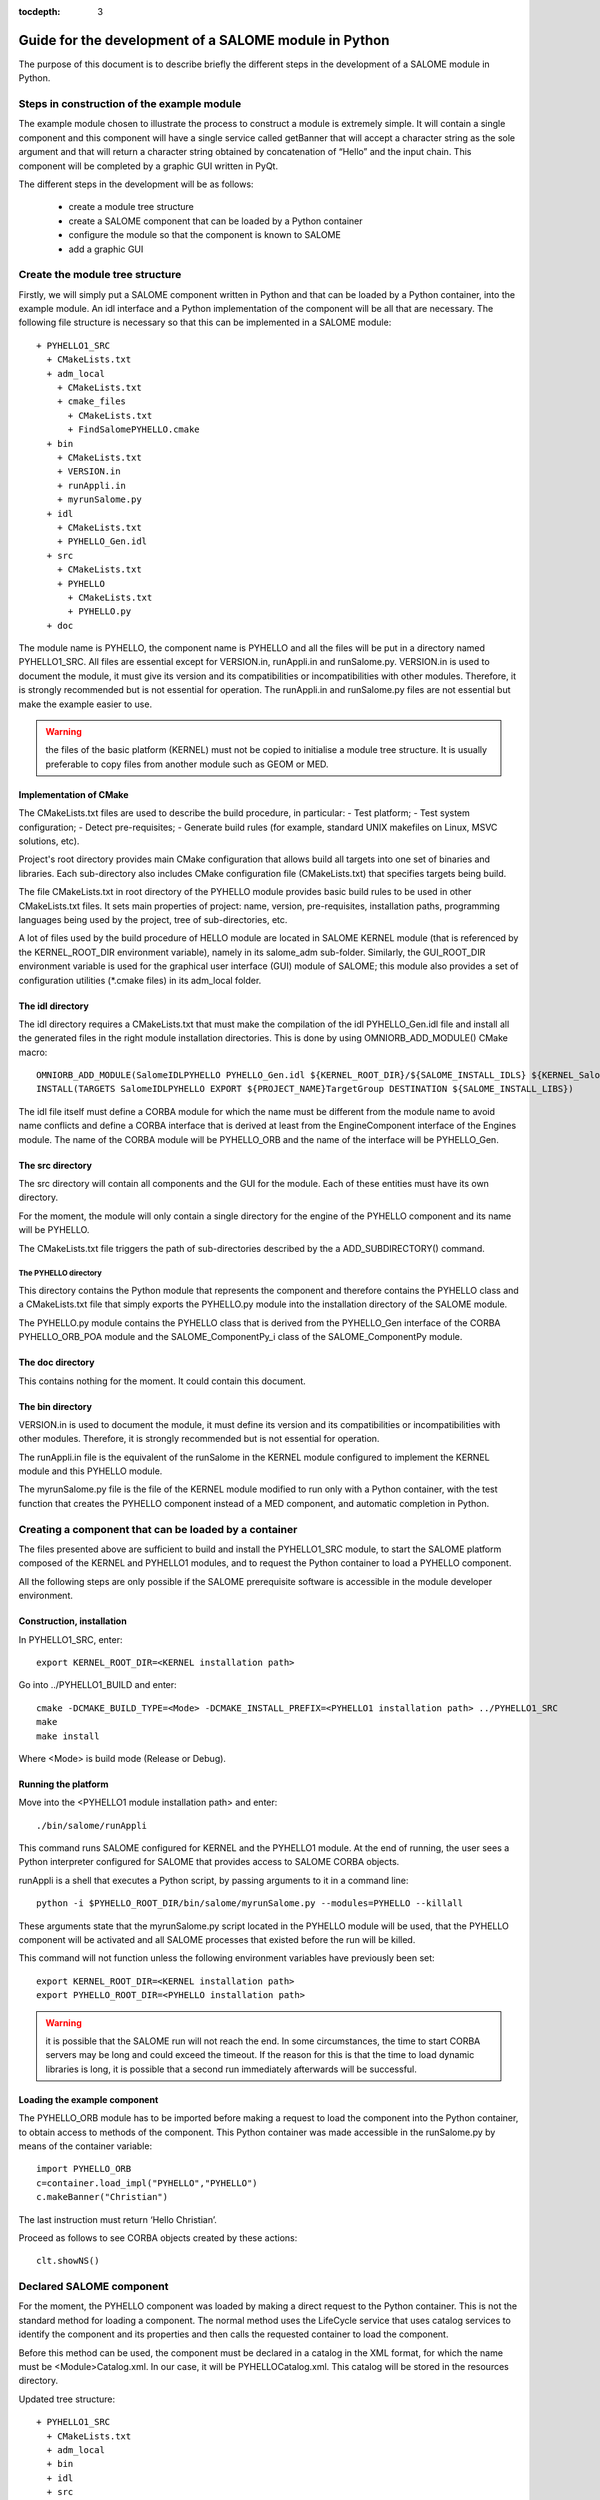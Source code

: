 
:tocdepth: 3

.. _pysalome:

================================================================
Guide for the development of a SALOME module in Python
================================================================

The purpose of this document is to describe briefly the different steps in the development of a SALOME module 
in Python.  

Steps in construction of the example module
====================================================
The example module chosen to illustrate the process to construct a module is extremely simple.  
It will contain a single component and this component will have a single service called getBanner that 
will accept a character string as the sole argument and that will return a character string obtained by 
concatenation of “Hello” and the input chain.  This component will be completed by a graphic GUI written in PyQt.

The different steps in the development will be as follows:

 - create a module tree structure
 - create a SALOME component that can be loaded by a Python container
 - configure the module so that the component is known to SALOME
 - add a graphic GUI

Create the module tree structure
=======================================
Firstly, we will simply put a SALOME component written in Python and that can be loaded by a Python 
container, into the example module.  An idl interface and a Python implementation of the component will be 
all that are necessary.  
The following file structure is necessary so that this can be implemented in a SALOME module::

  + PYHELLO1_SRC
    + CMakeLists.txt
    + adm_local
      + CMakeLists.txt
      + cmake_files
        + CMakeLists.txt
        + FindSalomePYHELLO.cmake
    + bin
      + CMakeLists.txt
      + VERSION.in
      + runAppli.in
      + myrunSalome.py
    + idl
      + CMakeLists.txt
      + PYHELLO_Gen.idl
    + src
      + CMakeLists.txt
      + PYHELLO
        + CMakeLists.txt
        + PYHELLO.py 
    + doc

The module name is PYHELLO, the component name is PYHELLO and all the files will be put in a directory named PYHELLO1_SRC.  
All files are essential except for VERSION.in, runAppli.in and runSalome.py.  
VERSION.in is used to document the module, it must give its version and its compatibilities or 
incompatibilities with other modules.  Therefore, it is strongly recommended but is not essential for operation.  
The runAppli.in and runSalome.py files are not essential but make the example easier to use.

.. warning::

   the files of the basic platform (KERNEL) must not be copied to initialise a module tree structure.  
   It is usually preferable to copy files from another module such as GEOM or MED.

Implementation of CMake
--------------------------------------
The  CMakeLists.txt files are used to describe the build procedure,
in particular:
- Test platform;
- Test system configuration;
- Detect pre-requisites;
- Generate build rules (for example, standard UNIX makefiles on Linux, MSVC solutions, etc).

Project's root directory provides main CMake configuration that allows build all targets into one 
set of binaries and libraries. Each sub-directory also includes CMake configuration file (CMakeLists.txt) 
that specifies targets being build.

The file CMakeLists.txt in root directory of the PYHELLO module provides basic build rules to be used 
in other CMakeLists.txt files. 
It sets main properties of project: name, version, pre-requisites, installation paths, programming languages 
being used by the project, tree of sub-directories, etc.

A lot of files used by the build procedure of HELLO module are located in SALOME KERNEL module 
(that is referenced by the KERNEL_ROOT_DIR environment variable), namely in its salome_adm sub-folder.
Similarly, the GUI_ROOT_DIR environment variable is used for the graphical user interface (GUI) module of SALOME; 
this module also provides a set of configuration utilities (*.cmake files) in its adm_local folder.

The idl directory
--------------------------------------
The idl directory requires a CMakeLists.txt that must make the compilation of the idl PYHELLO_Gen.idl file 
and install all the generated files in the right module installation directories.
This is done by using OMNIORB_ADD_MODULE() CMake macro::

   OMNIORB_ADD_MODULE(SalomeIDLPYHELLO PYHELLO_Gen.idl ${KERNEL_ROOT_DIR}/${SALOME_INSTALL_IDLS} ${KERNEL_SalomeIDLKernel})
   INSTALL(TARGETS SalomeIDLPYHELLO EXPORT ${PROJECT_NAME}TargetGroup DESTINATION ${SALOME_INSTALL_LIBS})

The idl file itself must define a CORBA module for which the name must be different from the module 
name to avoid name conflicts and define a CORBA interface that is derived at least from the EngineComponent interface of the Engines module.  
The name of the CORBA module will be PYHELLO_ORB and the name of the interface will be PYHELLO_Gen.

The src directory
--------------------------------------
The src directory will contain all components and the GUI for the module. Each of these entities must have 
its own directory.

For the moment, the module will only contain a single directory for the engine of the PYHELLO component 
and its name will be PYHELLO.

The CMakeLists.txt file triggers the path of sub-directories described
by the \a ADD_SUBDIRECTORY() command.

The PYHELLO directory
'''''''''''''''''''''''
This directory contains the Python module that represents the component and therefore contains the PYHELLO class 
and a CMakeLists.txt file that simply exports the PYHELLO.py module into the installation directory of the SALOME module.

The PYHELLO.py module contains the PYHELLO class that is derived from the PYHELLO_Gen interface of the CORBA 
PYHELLO_ORB_POA module and the SALOME_ComponentPy_i class of the SALOME_ComponentPy module.

The doc directory
--------------------------------------
This contains nothing for the moment. It could contain this document.

The bin directory
--------------------------------------
VERSION.in is used to document the module, it must define its version and its compatibilities 
or incompatibilities with other modules.  Therefore, it is strongly recommended but is not essential for operation.

The runAppli.in file is the equivalent of the runSalome in the KERNEL module configured to implement the KERNEL 
module and this PYHELLO module.

The myrunSalome.py file is the file of the KERNEL module modified to run only with a Python container, 
with the test function that creates the PYHELLO component instead of a MED component, 
and automatic completion in Python.

Creating a component that can be loaded by a container
======================================================
The files presented above are sufficient to build and install the PYHELLO1_SRC module, to start 
the SALOME platform composed of the KERNEL and PYHELLO1 modules, and to request the Python container 
to load a PYHELLO component.

All the following steps are only possible if the SALOME prerequisite software is accessible in the module 
developer environment.

Construction, installation
---------------------------------
In PYHELLO1_SRC, enter::

     export KERNEL_ROOT_DIR=<KERNEL installation path>

Go into ../PYHELLO1_BUILD and enter::

     cmake -DCMAKE_BUILD_TYPE=<Mode> -DCMAKE_INSTALL_PREFIX=<PYHELLO1 installation path> ../PYHELLO1_SRC
     make
     make install

Where <Mode> is build mode (Release or Debug).

Running the platform
-------------------------------
Move into the <PYHELLO1 module installation path> and enter::

    ./bin/salome/runAppli

This command runs SALOME configured for KERNEL and the PYHELLO1 module.  At the end of running, 
the user sees a Python interpreter configured for SALOME that provides access to SALOME CORBA objects.

runAppli is a shell that executes a Python script, by passing arguments to it in a command line::

    python -i $PYHELLO_ROOT_DIR/bin/salome/myrunSalome.py --modules=PYHELLO --killall

These arguments state that the myrunSalome.py script located in the PYHELLO module will be used, that the PYHELLO 
component will be activated and all SALOME processes that existed before the run will be killed.

This command will not function unless the following environment variables have previously been set::

   export KERNEL_ROOT_DIR=<KERNEL installation path>
   export PYHELLO_ROOT_DIR=<PYHELLO installation path>

.. warning::

   it is possible that the SALOME run will not reach the end.  In some circumstances, the time to 
   start CORBA servers may be long and could exceed the timeout.  If the reason for 
   this is that the time to load dynamic libraries is long, it is possible that a second run immediately 
   afterwards will be successful.
 
Loading the example component
------------------------------------
The PYHELLO_ORB module has to be imported before making a request to load the component into the Python 
container, to obtain access to methods of the component.  This Python container was made accessible 
in the runSalome.py by means of the container variable::

    import PYHELLO_ORB
    c=container.load_impl("PYHELLO","PYHELLO")
    c.makeBanner("Christian")

The last instruction must return ‘Hello Christian’.  

Proceed as follows to see CORBA objects created by these actions::

    clt.showNS()

Declared SALOME component
==============================
For the moment, the PYHELLO component was loaded by making a direct request to the Python container.  This is 
not the standard method for loading a component.  The normal method uses the LifeCycle service that uses 
catalog services to identify the component and its properties and then calls the requested container to load the component.

Before this method can be used, the component must be declared in a catalog in the XML format, for which 
the name must be <Module>Catalog.xml.  In our case, it will be PYHELLOCatalog.xml.  This catalog will be stored in 
the resources directory.  

Updated tree structure::

  + PYHELLO1_SRC
    + CMakeLists.txt
    + adm_local
    + bin
    + idl
    + src
    + doc
    + resources
      + PYHELLOCatalog.xml

The remainder of the files are identical, apart from adding the resources directory and the PYHELLOCatalog.xml file.  
However, the CMakeLists.txt has to be modified so that the catalog is actually installed in the installation 
directory.

Construction, installation
---------------------------------
There is no need to do another configure to take account of this modification.  
All that is necessary is to enter PYHELLO1_BUILD and then::

    make 
    make install

Starting the platform
-------------------------------
The platform is started in the same way as before.  Go into PYHELLO1_INSTALL and do::

    ./bin/salome/runAppli

Loading the example component
------------------------------------
The method of loading the component is not very different from that described above.  The services of the 
LifeCycle module are used in this case instead of calling the container directly.  
The call sequence is contained in the runSalome.Py test function. ::

    c=test(clt)
    c.makeBanner("Christian")

The test function creates the LifeCycle.  It then asks for the PYHELLO component to be loaded in the FactoryServerPy container::

  def test(clt):
       """
        Test function that creates an instance of PYHELLO component
        usage : pyhello=test(clt)
       """
       import LifeCycleCORBA
       lcc = LifeCycleCORBA.LifeCycleCORBA(clt.orb)
       import PYHELLO_ORB
       pyhello = lcc.FindOrLoadComponent("FactoryServerPy", "PYHELLO")
       return pyhello

Loading from the application interface (IAPP)
----------------------------------------------------------
Before a component can be loaded dynamically using the IAPP components bar, the icon representing the 
component will have to be declared in the catalog.  
It is declared by simply adding a line for the icon to the component catalog::

  <component-icon>PYHELLO.png</component-icon>

and putting the corresponding file in the module resources directory.

Adding a graphic GUI
===========================
The next step to complete the module consists of adding a graphic interface to the PYHELLO component, that will 
be written in Python using the Qt widgets library.  This graphic interface must be integrated into the SALOME 
application interface (IAPP), and therefore must respect some constraints that we will see.

Firstly note the contour of the GUI of a component.  The behaviour of the GUI is given by a Python module 
that has a standard name <Module>GUI.py.  It must propose conventional entry points that the IAPP will use to 
activate this GUI or to inform it of specific events.  GUI commands are activated through a menu bar and a 
button bar that are integrated into the menu bar and into the IAPP button bar.
 
Python module implanting the behaviour of the GUI
-----------------------------------------------------
The behaviour of the PYHELLO component GUI is implanted in the Python PYHELLOGUI.py module in the 
PYHELLOGUI sub-directory.  The CMakeLists.txt located in the src directory must be updated to include
the PYHELLOGUI subdirectory.  A CMakeLists.txt must be added into the PYHELLOGUI subdirectory.  

Menu bar and button bar
----------------------------------
The menu bar and button bar for the PYHELLO component are dynamically added when importing the PYHELLOGUI module.
They are created by calling the Python functions createMenu, createAction and createTool from the sgPyQt SALOME 
interface object. Every action must have a unique id. 
Some icons are used. They must be installed in the resources directory.

